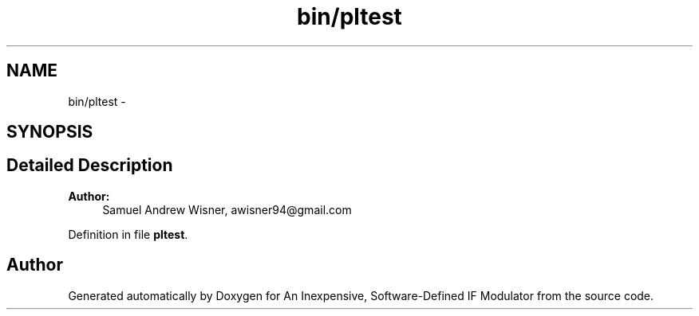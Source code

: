 .TH "bin/pltest" 3 "Wed Apr 13 2016" "An Inexpensive, Software-Defined IF Modulator" \" -*- nroff -*-
.ad l
.nh
.SH NAME
bin/pltest \- 
.SH SYNOPSIS
.br
.PP
.SH "Detailed Description"
.PP 

.PP
\fBAuthor:\fP
.RS 4
Samuel Andrew Wisner, awisner94@gmail.com 
.RE
.PP

.PP
Definition in file \fBpltest\fP\&.
.SH "Author"
.PP 
Generated automatically by Doxygen for An Inexpensive, Software-Defined IF Modulator from the source code\&.
